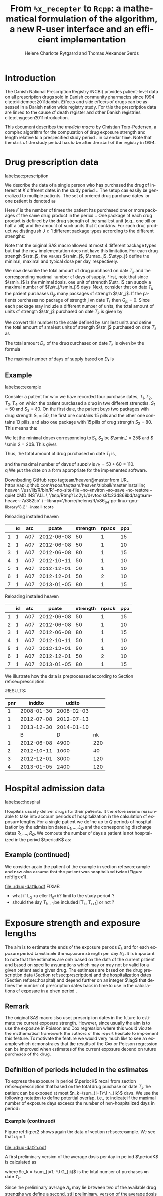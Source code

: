 * Introduction

The Danish National Prescription Registry (NCBI) provides
patient-level data on all prescription drugs sold in Danish
community pharmacies since 1994 citep:kildemoes2011danish. Effects and
side effects of drugs can be assessed in a Danish nation wide registry
study. For this the prescription data are linked to the cause of death
register and other Danish registries citep:thygesen2011introduction.

This document describes the /medicin macro/ by Christian
Torp-Pedersen, a complex algorithm for the computation of drug
exposure strength and length relative to a prespecified study period
$\period$ in calendar time. Note that the start of the study period has to be after the
start of the registry in 1994.




* Drug prescription data
label:sec:prescription

We describe the data of a single person who has purchased the drug of
interest at ${K}$ different dates in the study period \period. The
setup can easily be generalized to multiple patients. The set of
ordered drug purchase dates for one patient is denoted as
\begin{equation*}
{T}_1< \cdots< {T}_{K}.
\end{equation*}
Here \(K\) is the number of times the patient has purchased one or
more packages of the same drug product in the period \(\period\). One
package of each drug product is defined by the drug strength 
of the smallest unit (e.g., one pill or half a pill) and the amount of
such units that it contains. For each drug product we distinguish \(J\ge 1\)
different package types according to the different strengths: 
\begin{equation*}
\str_1 <\dots< \str_J.
\end{equation*}
Note that the original SAS macro allowed at most 4 different package
types but that the new implementation does not have this
limitation. For each drug strength \(\str_j\), the values \(\smin_j\),
\(\smax_j\), \(\styp_j\) define the minimal, maximal and typical dose
per day, respectively. 

We now describe the total amount of drug purchased on date \(T_k\) and
the corresponding maximal number of days of supply. First, note that
since \(\smin_j\) is the minimal dosis, one unit of strength
\(\str_j\) can supply a maximal number of \((\str_j/\smin_j)\)
days. Next, consider that on date \(T_k\) the patient purchases
\(G_{jk}\) many packages of strength \(\str_j\). If the patients
purchases no package of strength j on date \(T_k\) then
\(G_{jk}=0\). Since each package may include a different number of
units, the total amount of units of strength \(\str_j\) purchased on date
\(T_k\) is given by
\begin{equation*}
m_{jk}=\sum_{g=1}^{G_{jk}}\text{(number of units in package \(g\))}
\end{equation*}
We convert this number to the scale defined by smallest units and
define the total amount of smallest units of strength \(\str_j\)
purchased on date \(T_k\) as
\begin{equation*}
n_{jk} = m_{jk} \frac{\str_j}{\smin_j}.
\end{equation*}
The total amount \(D_k\) of the drug purchased on date \(T_k\) is
given by the formula
\begin{align*}
D_k=
 \sum_{j=1}^J m_{jk} S_{j} = \sum_{j=1}^J n_{jk}\smin_{j}.
\end{align*}

The maximal number of days of supply based on \(D_k\) is 
\begin{equation*}
n_k=\sum_{j=1}^J n_{jk}.
\end{equation*}

** Example
label:sec:example

   
Consider a patient for who we have recorded four purchase dates,
\(T_1, T_2, T_3, T_4\), on which the patient purchased a drug in two
different strengths, \(S_1=50\) and \(S_2=80\). On the first date, the
patient buys two packages with drug strength \(S_1=50\), the first one
contains 15 pills and the other one contains 10 pills, and also one
package with 15 pills of drug strength \(S_2=80\). This means that
\begin{align*}
m_{1,1} = 15 + 10 = 25, \qquad m_{2, 1} = 15.
\end{align*}
We let the minimal doses corresponding to \(S_1, S_2\) be \(\smin_1 =
25\) and \( \smin_2 = 20\). This gives
\begin{align*}
n_{1, 1} = 25 \cdot \frac{50}{25} = 50, \qquad 
n_{2, 1} = 15 \cdot \frac{80}{20} = 60. 
\end{align*}
Thus, the total amount of drug purchased on date \(T_1\) is,
\begin{align*}
D_1 = 50\cdot 25 + 60\cdot 20 = 2450,
\end{align*}
and the maximal number of days of supply is \(n_1 = 50 + 60=110 \).\\
q
We put the date on a form appropriate for the implemented software.

#+name: ex1
#+ATTR_LATEX: :options otherkeywords={}, deletekeywords={}
#+BEGIN_SRC R :exports output :results output raw drawer  :session *R* :cache yes
T  <- as.Date(c(rep("2012-06-08", 3), "2012-10-11", rep("2012-12-01",2), "2013-01-05"))
exdata <- data.frame(pnr      = rep(1, length(T)), 
                     atc      = rep("A07", length(T)), 
                     eksd     = T, 
                     strnum   = c(50, 50, 80, 50, 50, 50, 80), 
                     packsize = c(15, 10, 15, 10, 10, 10, 15), 
                     apk      = c(rep(1, 5), 2, 1))
devtools::install_github("tagteam/heaven", force = TRUE)
library(heaven)
library(Publish)
d <- dpp()
drugdb(d) <- exdata
org(d$drugdb)
#+END_SRC

#+RESULTS[<2016-11-16 09:30:14> e82373e45e8a86c38b81a16f8cfacafbb5f61a41]:
:RESULTS:
Downloading GitHub repo tagteam/heaven@master
from URL https://api.github.com/repos/tagteam/heaven/zipball/master
Installing heaven
'/usr/lib/R/bin/R' --no-site-file --no-environ --no-save --no-restore --quiet CMD INSTALL  \
  '/tmp/RtmpYLc2yL/devtools8fc23d868bd/tagteam-heaven-7a382bb'  \
  --library='/home/helene/R/x86_64-pc-linux-gnu-library/3.2' --install-tests 


Reloading installed heaven
|   | id | atc |      pdate | strength | npack | ppp |
|---+----+-----+------------+----------+-------+-----|
|  1 |  1 | A07 | 2012-06-08 |       50 |     1 |  15 |
|  2 |  1 | A07 | 2012-06-08 |       50 |     1 |  10 |
|  3 |  1 | A07 | 2012-06-08 |       80 |     1 |  15 |
|  4 |  1 | A07 | 2012-10-11 |       50 |     1 |  10 |
|  5 |  1 | A07 | 2012-12-01 |       50 |     1 |  10 |
|  6 |  1 | A07 | 2012-12-01 |       50 |     2 |  10 |
|  7 |  1 | A07 | 2013-01-05 |       80 |     1 |  15 |
:END:


Reloading installed heaven
|   | id | atc |      pdate | strength | npack | ppp |
|---+----+-----+------------+----------+-------+-----|
|  1 |  1 | A07 | 2012-06-08 |       50 |     1 |  15 |
|  2 |  1 | A07 | 2012-06-08 |       50 |     1 |  10 |
|  3 |  1 | A07 | 2012-06-08 |       80 |     1 |  15 |
|  4 |  1 | A07 | 2012-10-11 |       50 |     1 |  10 |
|  5 |  1 | A07 | 2012-12-01 |       50 |     1 |  10 |
|  6 |  1 | A07 | 2012-12-01 |       50 |     2 |  10 |
|  7 |  1 | A07 | 2013-01-05 |       80 |     1 |  15 |
:END:

We illustrate how the data is preprocessed according to Section
ref:sec:prescription.

#+ATTR_LATEX: :options otherkeywords={}, deletekeywords={}
#+BEGIN_SRC R :exports output :results output raw drawer  :session *R* :cache yes 
drug(d, exdrug) <- atc("A07")
drug(d, exdrug) <- pack(c(50, 80),
                        min = c(25, 20), 
                        max = c(100, 100), 
                        def = c(50, 60))
set.seed(8)
admdb(d) <- simAdmissionData(1, startDate = "2006-01-01")
org(d$admdb)
ex <- process(d)
org(ex$exdrug[, names(ex$exdrug) %in% c("B", "D", "nk")])
#+END_SRC


#+RESULTS[<2016-11-16 09:26:41> 097b7ff8433511e0c6a440a7ae167f1a19ea0d4b]:
:RESULTS:
| pnr |     inddto |      uddto |     |
|-----+------------+------------+-----|
|   1 | 2008-01-30 | 2008-02-03 |     |
|   1 | 2012-07-08 | 2012-07-13 |     |
|   1 | 2013-12-30 | 2014-01-10 |     |
|     |          B |          D |  nk |
|-----+------------+------------+-----|
|   1 | 2012-06-08 |       4900 | 220 |
|   2 | 2012-10-11 |       1000 |  40 |
|   3 | 2012-12-01 |       3000 | 120 |
|   4 | 2013-01-05 |       2400 | 120 |
:END:




* Hospital admission data
label:sec:hospital

Hospitals usually deliver drugs for their patients. It therefore seems
reasonable to take into account periods of hospitalization in the
calculation of exposure lengths. For a single patient we define up to
\(Q\) periods of hospitalization by the admission dates ${L}_1,\ldots,
{L}_{{Q}}$ and the corresponding discharge dates ${R}_1,\ldots,
{R}_{{Q}}$. We compute the number of days a patient is not
hospitalized in the period \(\periodK\) as:
\begin{align*}
H_k &= \left({T}_{k+1} - {T}_{k}\right) - \sum_{q=1}^{{Q}} \max \big( 0,\,\min \left({T}_{k+1},{R}_{q}\right) - \max\left({T}_{k}, {L}_{q}\right)\big)
\end{align*}

** Example (continued)
We consider again the patient of the example in section
ref:sec:example and now also assume that the patient was hospitalized twice
(Figure ref:fig:ex1).

#+BEGIN_SRC R :results graphics :file "./drug-dat1b.pdf" :exports none  :session *R* :width 15 :height 3
T  <- as.Date(c(rep("2012-06-08", 3), "2012-10-11", rep("2012-12-01",2), "2013-01-05"))
exdata <- data.frame(pnr      = rep(1, length(T)), 
                     atc      = rep("A07", length(T)), 
                     eksd     = T, 
                     strnum   = c(50, 50, 80, 50, 50, 50, 80), 
                     packsize = c(15, 10, 15, 10, 10, 10, 15), 
                     apk      = c(rep(1, 5), 2, 1))
library(heaven)
library(Publish)
d <- dpp()
drugdb(d) <- exdata
org(d$drugdb)
drug(d, exdrug) <- atc("A07")
drug(d, exdrug) <- pack(c(50, 80),
                        min = c(25, 20), 
                        max = c(100, 100), 
                        def = c(50, 60))
set.seed(25)
admdb(d) <- simAdmissionData(1, startDate = "2006-01-01")
org(d$admdb)
ex <- process(d)
org(ex$exdrug[, names(ex$exdrug) %in% c("B", "D", "nk")])
plot(d)
#+END_SRC

#+RESULTS:
[[file:./drug-dat1b.pdf]]

#+LABEL: fig:ex1
#+ATTR_LATEX: :width 0.8 \textwidth
#+CAPTION: Illustration of the four prescription dates and the two periods of hospitalization of our example patient. 
[[file:./drug-dat1b.pdf]]
FIXME: 
- what if L_q <a eller R_q>b? limit to the study period \period?
- should the day \(T_{k+1}\) be included [T_k, T_{k+1}] or not \periodK?

* Exposure strength and exposure lengths

The aim is to estimate the ends of the exposure periods \(E_k\) and
for each exposure period to estimate the exposure strength per day
\(X_k\). It is important to note that the estimates are only based on
the data of the current patient and based on specific assumptions
which may or may not be valid for a given patient and a given drug.
The estimates are based on the drug prescription data (Section
ref:sec:prescription) and the hospitalization dates (Section
ref:sec:hospital) and depend further on an integer \(\lag\) that
defines the number of prescription dates back in time to use in the
calculations of exposure in a given period \periodK.

** Remark
The original SAS macro also uses prescription dates in the future to
estimate the current exposure strength. However, since usually the aim
is to use the exposure in Poisson and Cox regression where this would
violate the mathematical framework the authors of this report hesitate
to implement this feature. To motivate the feature we would very much
like to see an example which demonstrates that the results of the Cox
or Poisson regression can be improved when estimates of the current
exposure depend on future purchases of the drug.

** Definition of periods included in the estimates

To express the exposure in period \(\periodK\) recall from section
ref:sec:prescription that based on the total drug purchase on date
\(T_k\) the patient can be exposed at most \(n_k=\sum_{j=1}^J n_{jk}\)
days. We use the following notation to define potential overlap, i.e., to
indicate if the maximal number of exposure days exceeds the number of
non-hospitalized days in period \periodK:
\begin{align*} 
u_{k} = \begin{cases}
0, & n_{k} \le H_k,\,\,   \text{in words:  \it the supply at \(T_k\) is empty before \(T_{k+1}\)}\\
1, & n_{k} > H_k,\,\, \text{in words: \it the supply at \(T_k\) can be sufficient to reach \(T_{k+1}\)}.
\end{cases}
\end{align*}

*** Example (continued)

Figure ref:fig:ex2 shows again the data of section ref:sec:example. We
see that \(u_1 = 1\).

#+BEGIN_SRC R :results graphics :file "./drug-dat2b.pdf" :exports none  :session *R* :width 10 :height 3
if (system("echo $USER",intern=TRUE)=="tag"){
    setwd("~/research/SoftWare/heaven/worg/")
} else{
    setwd("~/research/Software/medicin-macro/heaven/worg/")
}
par(mar=c(3.1,3.1,3.1,3.1))
T  <- as.Date(c("2012-06-08", "2012-10-11", "2012-12-01", "2013-01-05"))
LR <- list(as.Date(c("2012-07-02", "2012-07-21")),
           as.Date(c("2012-08-23", "2012-08-31")))
plot(0,0,type="n",xlim=c(vt[1]-10,vt[2]+10),ylim=c(0,120),xlab="Calendar time",ylab="", 
     yaxt='n', xaxt='n', axes=FALSE)
axis(1, at=vt, labels=T, las=0)
## points(vt, rep(50, length(vt)), pch=19)
ssegs <- function(a, b, pos, pos2=1, col="black", lwd=3, lty=1){
    segments(x0=a, x1=b, y0=pos, y1=pos, lwd=lwd, col=col, lty=lty)
    ## segments(x0=a, x1=a, y0=pos-pos2, y1=pos+pos2, lwd=lwd, col=col)
    ## segments(x0=b, x1=b, y0=pos-pos2, y1=pos+pos2, lwd=lwd, col=col)
}
ssegs(LR[[1]][1], LR[[1]][2], 50, col="red", lty=3,lwd=5)
ssegs(LR[[2]][1], LR[[2]][2], 50, col="red", lty=3,lwd=5)
ssegs(T[1], LR[[1]][1]-2, 50)
ssegs(LR[[1]][2]+2, LR[[2]][1]-2, 50)
ssegs(LR[[2]][2]+2, T[2], 50)
ssegs(T[2], T[4], 50)
## ssegs(T[3], T[4], 50)
ssegs(T[1], 10+as.Date(T[2]), 40, col="blue",lwd=3)
segments(T[1], T[1], y0=0, y1=80, lty=2,lwd=1)
segments(T[2], T[2], y0=0, y1=80, lty=2,lwd=1)
segments(T[3], T[3], y0=0, y1=80, lty=2,lwd=1)
segments(T[4], T[4], y0=0, y1=80, lty=2,lwd=1)
axis(3,
     lwd=0.1,
     pos=80,
     at=sort(c(T,unlist(LR))),
     labels= c(expression(T[1]),expression(L[1]),expression(R[1]),expression(L[2]),expression(R[2]),expression(T[2]),expression(T[3]),expression(T[4])))
legend(x=T[1],y=150,xpd=NA, bty="n",ncol=3,lwd=c(3,5,3),
       c("days non-hospitalized","days hospitalized","days of supply"), 
       lty=c(1, 3, 1), col=c("black", "red", "blue"))
#+END_SRC

#+RESULTS:
[[file:./drug-dat2b.pdf]]

#+LABEL: fig:ex2
#+ATTR_LATEX: :width 0.8 \textwidth
#+CAPTION: For our example patient the figures shows that the maximal number of days of supply \((n_1=110)\) calculated at \(T_{1}\) based on the formula in Section  ref:sec:prescription exceeds \(T_{2}\).
[[file:./drug-dat2b.pdf]]

A first preliminary version of the average dosis per day in period
\(\periodK\) is calculated as
\begin{equation*}
 A_{k}= \frac{1}{c_{k}}  \sum_{j=1}^J G_{jk} \, S_{j}
\end{equation*}
where \(c_k = \sum_{j=1} ^J G_{jk}\) is the total number of purchases
on date \(T_k\). 

Since the preliminary average \(A_{k}\) may lie between two of the available
drug strengths we define a second, still preliminary, version of the
average dosis per day as the nearest drug strengths which does not
exceed the average strength. That is, the index
\begin{align}\label{indexj}
b(k) &= \max \left\lbrace j \in \lbrace 1, \ldots, J\rbrace \, :\,  S_j \le  A_{k} \right\rbrace
\end{align}
identifies the nearest drug strength which does not exceed the first
preliminary average strength, and \(S_{b(k)}\) is nearest drug
strength. 

*** Example (continued)

For the patient of our example we have
\begin{align*}
A_1 = \frac{1}{2+1} \left(2\cdot 50 + 80 \right) =  60.
\end{align*}

We see that \(b(1) = 1\), as \(S_1=50\) is the nearest drug strength
not exceeding the average of \(A_1=60 \) computed above. Note that in
this notation, \(S_{b(k-1)}\) refers to the nearest drug strength of
the previous prescription date. For instance, at date \(T_2\) of our
patient we have \(b(k-1)=b(1)= 1\) and \(S_{b(k-1)} = 50\). \\


 On the following still quite long remaining part of the pilgrim trail
towards the final estimate of the average daily dosis in period
\(\periodK\), the next thing to do is to decide how many purchase
dates back in time should be used. We distinguish between two cases
which are also illustrated in Figure ref:fig:periods. Which case to be
used will be made clear later.

#+BEGIN_SRC R :results graphics :file "./drug-dat2a.pdf" :exports none  :session *R* :width 10 :height 4
if (system("echo $USER",intern=TRUE)=="tag"){
    setwd("~/research/SoftWare/heaven/worg/")
} else{
    setwd("~/research/Software/medicin-macro/heaven/worg/")
}
par(mar=c(3.1,3.1,3.1,3.1))
plot(0,0,type="n",xlim=c(0,100),ylim=c(0,100),xlab="Calendar time",ylab="", 
     yaxt='n', xaxt='n', axes=FALSE)

## set.seed(9)
## vt <- sort(round(sample(100, 5)/5)*5)
vt <- c(5,20,35,55,75,100)
axis(1,at=vt,labels=c(expression(T[k-5]),expression(T[k-4]),expression(T[k-3]),expression(T[k-2]),expression(T[k-1]),expression(T[k])))
axis(1,at=seq(0,100,by = 5),labels=rep(NA, 21))
abline(v = vt, lty=2)
vtype <- c(25, 75)
## axis(4, at=vtype, labels=c(expression(I[k]^(2)), expression(I[k]^(1))),
## las=2, cex.axis=1.1, tck=0.0, lwd=0)
axis(4, at=vtype, labels=paste("Case",2:1),
     las=2, cex.axis=1.1, tck=0.0, lwd=0,line=-1,xpd=NA)
spoints <- function(a,b,pos,col,cex,lwd){
    points(seq(a,b,5),rep(pos,length(seq(a,b,5))),pch=19,cex=cex,col=col)
    segments(x0=a,x1=b,y0=pos,y1=pos,lwd=lwd,col=col)
}
##--- for case 1
spoints(a=vt[1],b=vt[2]-10,pos=vtype[2],cex=2.3,col="black",lwd=2)
spoints(a=vt[2],b=vt[3],pos=vtype[2],cex=1.3,col="black",lwd=1)
spoints(a=vt[3],b=vt[4],pos=vtype[2],cex=1.3,col="black",lwd=1)
spoints(a=vt[4],b=vt[6],pos=vtype[2],cex=2.3,col="red",lwd=2)
##--- for case 2
spoints(a=vt[1],b=vt[2],pos=vtype[1],cex=2.3,col="black",lwd=2)
spoints(a=vt[2],b=vt[3]-5,pos=vtype[1],cex=1.3,col="black",lwd=1)
## spoints(a=vt[3],b=vt[4],pos=vtype[1],cex=1.3,col="black",lwd=1)
spoints(a=vt[3],b=vt[6],pos=vtype[1],cex=1.3,col="red",lwd=2)
#+END_SRC

#+RESULTS:
[[file:./drug-dat2a.pdf]]


#+LABEL: fig:periods
#+ATTR_LATEX: :width 0.8 \textwidth
#+CAPTION: Illustration of the periods back in time to include into the final estimate of the average daily dosis at \(T_k\). Shown are two independent examples illustrating case 1 and case 2, respectively. The size of the dots indicates the preliminary average strength. The red periods are included in the final estimate of the average daily dosis in period \periodK. See also Figure ref:fig:cases.
[[file:./drug-dat2a.pdf]]


# Which case to be used is determined by Figure  ref:fig:cases: case (I) in  Figure ref:fig:cases corresponds to case 1  and case (II) in  Figure ref:fig:cases corresponds to case 2.

\noindent *Case 1* \it \(T_{ {I}^{(1)}_{k}}\) \it is the closest purchase
date back in time, such that there is both continuous potential
overlap and average dosis match. The index is defined as\rm
\begin{align*}
 {I}^{(1)}_{k} = &\max \big( \min \lbrace \ell\in \lbrace \max(1,k-N), \ldots, k-1\rbrace \, :\, u_\ell = \cdots =
 u_{k-1} =1 \rbrace, \\
  &\min \lbrace \ell\in \lbrace \max(1,k-N), \ldots, k\rbrace \,:\, B_{\ell} = \cdots = B_{k}  \rbrace \big),
\intertext{\it The average daily dose in the period \([T_{ {I}^{(1)}_{k}}, T_{k+1})\) is defined as}
 M^{(1)}_k =   &\frac{ \sum_{\ell= I^{(1)}_k}^{k-1} \, D_\ell}{ \sum_{\ell= I^{(1)}_k}^{k-1} \, H_\ell}.
\intertext{\bf{Case 2}: \(T_{ {I}^{(2)}_{k}}\) \it is the closest purchase date back in time, such that there is
  \it continuous potential overlap. The index is defined as}
{I}^{(2)}_{k} =  &\min \lbrace \ell\in \lbrace \max(1,k-N), \ldots, k-1\rbrace\, : \,u_\ell = \cdots = u_{k-1} =1 \rbrace.
\intertext{\it The average daily dose in the period \([T_{ {I}^{(2)}_{k}}, T_{k+1})\) is defined as}
 M^{(2)}_k =   &\frac{ \sum_{\ell= I^{(2)}_k}^{k-1} \, D_\ell}{ \sum_{\ell= I^{(2)}_k}^{k-1} \, H_\ell}.
\end{align*}

At last, we define the rounding of the average daily dose \(M^{(1)}_k\) to the nearest multiple of the minimal dose
\(\smin_{j(k)}\) which corresponds to index \(j(k)\) defined in
equation eqref:indexj as
\begin{equation*}
W_k=\max \left\lbrace \underset{p \in
\mathbb{N}}{\text{argmin}} \left\vert M^{(1)}_k - p
\smin_{j(k)}\right\vert \smin_{j(k)}\right\rbrace.
\end{equation*}

*** Final estimate of the daily dosis
label:sec:final

The final estimate of the average daily dosis \(X_k\) per day in
period \(\periodK\) is computed as follows, the computations are
illustrated in Figure ref:fig:cases.
\begin{align} 
          &{X}_{k} =  (1-u_{k-1}) \, \styp_{b(k)}\tag{No overlap}\\
	  &+ \, u_{k-1} \bigg[\tag{Overlap}
          \\ & \qquad  1\{S_{b(k-1)}=S_{b(k)}\} W_k \tag{I}
	  \\
\begin{split}
 & \qquad +  1\{S_{b(k-1)}\neq S_{b(k)}\}\bigg( \one \left\lbrace M^{(2)}_k > \smax_{b(k)}\right\rbrace \smax_{b(k)}
\\ & \qquad + \one \left\lbrace M^{(2)}_k > \smin_{b(k)}\right\rbrace \smin_{b(k)} 
\\& \qquad + \one \left\lbrace M^{(2)}_k \le \smax_{b(k)}\right\rbrace \one \left\lbrace M^{(2)}_k \ge \smin_{b(k)}\right\rbrace \styp_{b(k)}\bigg) \bigg].
\end{split}\tag{II}
\end{align}

*** Example (continued)

We now suppose that our example patient made only one drug purchase on
the second date \(T_2\), where he bought a package wit 10 pills of
drug strength \(S_1\). We have already shown that \(S_{b(1)} = 50\),
and also get \(S_{b(2)} = 50\). This means that \(S_{b(2)} =
S_{b(1)}\). Figure ref:fig:ex2 shows that \(u_1 =1\), i.e., the
maximal number of days of supply exceed the period from \(T_1\) to
\(T_2\). Hence, we are in case (I) of ref:fig:cases and calculate
\(X_2\) as
\begin{align*}
M_2^{(1)} = \frac{D_1}{H_1} = \frac{1700}{98} \approx 17.35.
\end{align*}
This value is rounded to the nearest multiple of the minimal
corresponding dosis \(\smin_{b(2)} = 25\) and hence \(X_2 = W_2 =
1\cdot \smin_{b(2)} = 25\). \\

\noindent *Remark*: Note that the original SAS macro (even under the left-only option) also
conditioned on the dosis at time \(T_{k+1}\) but that we do not want
to condition on the future until we are convinced by means of real
examples that the potential damage (the mathematics of the Cox and
Poisson regression are violated) can be counterbalanced by potential
benefit.

#+BEGIN_SRC R :results graphics :file "./drug-dat1a.pdf" :exports none :session *R* :width 10 :height 4
if (system("echo $USER",intern=TRUE)=="tag"){
    setwd("~/research/SoftWare/heaven/worg/")
} else{
    setwd("~/research/Software/medicin-macro/heaven/worg/")
}
par(mar=c(3.1,3.1,3.1,8.1))
plot(0,0,type="n",xlim=c(30,100),ylim=c(0,100),xlab="Calendar time",ylab="", 
     yaxt='n', xaxt='n', axes=FALSE)
vt <- c(35, 80)
axis(1, at=vt, labels=c(expression(T[k-1]), expression(T[k])))
axis(1, at=seq(0, 100, by = 5), labels=rep(NA, 21))
vtype <- 100-seq(0, 100, length = 8)[c(2, 3, 5, 7)]
axis(4, at=vtype, labels=c("(no", "overlap)", "(I)", "(II)"),
     las=2, cex.axis=1.1, tck=0.0, lwd=0)
abline(v = vt[1], lty=2)
abline(v = vt[2], lty=2)
spoints <- function(a,b,pos,col,cex,lwd){
    points(seq(a,b,5),rep(pos,length(seq(a,b,5))),pch=19,cex=cex,col=col)
    segments(x0=a,x1=b,y0=pos,y1=pos,lwd=lwd,col=col)
}
##--- for case 1a
spoints(a=vt[1],b=vt[2]-10,pos=vtype[1],cex=1.3,col="black",lwd=2)
spoints(a=vt[2],b=vt[2]+15,pos=vtype[1],cex=2.3,col="black",lwd=2)
##--- for case 1b
spoints(a=vt[1],b=vt[2]-20,pos=vtype[2],cex=1.3,col="black",lwd=2)
spoints(a=vt[2],b=vt[2]+15,pos=vtype[2],cex=1.3,col="black",lwd=2)
##--- for case 2
spoints(a=vt[1],b=vt[2]+15,pos=vtype[3],cex=1.3,col="black",lwd=2)
##--- for case 3
spoints(a=vt[1],b=vt[2],pos=vtype[4],cex=1.3,col="black",lwd=2)
spoints(a=vt[2],b=vt[2]+15,pos=vtype[4],cex=2.3,col="black",lwd=2)
#+END_SRC

#+RESULTS:
[[file:./drug-dat1a.pdf]]

#+LABEL: fig:cases
#+ATTR_LATEX: :width 0.8 \textwidth
#+CAPTION: Illustration of the formula for the final estimate of the daily dosis (section ref:sec:final). The size of the dots indicates the preliminary average strength S_{b(k)}. The upper most two lines illustrate the cases without overlap and the other two lines the cases with overlap.
[[file:./drug-dat1a.pdf]]

*** Calculating the leftover doses, ${R}_1,\ldots, {R}_{k}$

\begin{align*}
{R}_{k} = u_{k-1} \cdot \min \Big[ \text{maxdepot}, \, \max \Big\lbrace 0, \, D_{k-1} + {R}_{k-1} - {X}_{k-1} \Big( {E}_{k-1} - {T}_{k-1}  -\\
 \sum_{q=1}^{{Q}} \max \big( 0,\,\min \left({T}_{k+1},{R}_{q}\right) - \max\left({T}_{k}, {L}_{q}\right)\big) \Big)\Big\rbrace\Big],
\end{align*}

where maxdepot is some user-specified maximum amount of dosis to be ``stored'' from one prescription date to the next, and 
\begin{align*}
 \sum_{q=1}^{{Q}} \max \big( 0,\,\min \left({T}_{k+1},{R}_{q}\right) - \max\left({T}_{k}, {L}_{q}\right)\big)
\end{align*}
is again the number of hospitalized days in the period.


*** Calculating the dates of end of exposure, ${E}_1,\ldots, {E}_{k}$

Note that since \(D_k + R_k\) is the total prescription dose at
\(T_k\) and \(X_k\) is the estimated dose per day the result of
\(\frac{D_{k} + {R}_{k}}{{X}_{k}}\) has days as unit. However, the
result is not necessarily an integer. Therefore, in the following,
\(\lfloor x \rfloor\) denotes the largest integer value not exceeding
\(x\), i.e., the rounded value. The estimated end of the exposure
period in which the daily dose is estimated as \(X_k\) is,
\begin{align*}
{E}_{k}= \min \bigg({T}_{k+1}-1, \, {T}_{k} - 1+  \left\lfloor \frac{D_{k} + {R}_{k}}{{X}_{k}} \right\rfloor\bigg).
\end{align*}


* User interface

work in progress

#+ATTR_LATEX: :options otherkeywords={}, deletekeywords={}
#+BEGIN_SRC R :exports both :results output raw drawer  :session *R* :cache yes 
library(Publish)
library(heaven)
set.seed(18)
org(simPrescriptionData(1))
#+END_SRC

#+RESULTS[<2016-11-04 17:55:17> e941c7b891ba0b6422b85eec5f5347c9dc3a4080]:
:RESULTS:
| pnr | atc  |       eksd | strnum | packsize | apk |
|-----+------+------------+--------+----------+-----|
|   1 | A07  | 1995-07-15 |    400 |      100 |   3 |
|   1 | A07  | 1995-10-15 |    500 |       30 |   1 |
|   1 | A07  | 1997-03-06 |    500 |       60 |   2 |
|   1 | A07  | 1998-08-30 |    400 |       30 |   2 |
|   1 | A07  | 1998-11-17 |    200 |       30 |   1 |
|   1 | A07  | 2000-02-08 |    200 |      300 |   3 |
|   1 | A07  | 2000-10-01 |    200 |       60 |   3 |
|   1 | A07  | 2002-02-07 |    200 |      300 |   1 |
|   1 | A07  | 2004-08-28 |    400 |       60 |   1 |
|   1 | A12B | 1995-04-09 |     75 |      500 |   2 |
|   1 | A12B | 1995-07-02 |    750 |      100 |   3 |
|   1 | A12B | 1995-12-19 |    750 |      100 |   1 |
|   1 | A12B | 1999-07-14 |    750 |      250 |   1 |
|   1 | A12B | 2001-10-13 |    750 |      100 |   1 |
|   1 | A12B | 2003-08-30 |    750 |      500 |   2 |
:END:

#+ATTR_LATEX: :options otherkeywords={}, deletekeywords={}
#+BEGIN_SRC R :exports both :results output raw drawer  :session *R* :cache yes 
set.seed(18)
org(simAdmissionData(1))
#+END_SRC

#+RESULTS[<2016-11-04 17:54:39> aad6f2c9c03990d61e630b28b5478151a7ca6a1a]:
:RESULTS:
| pnr |     inddto |      uddto |
|-----+------------+------------|
|   1 | 1995-07-15 | 1996-03-10 |
|   1 | 1995-10-15 | 1996-11-19 |
|   1 | 2000-10-01 | 2002-09-05 |
|   1 | 2002-02-07 | 2003-04-07 |
|   1 | 2004-08-28 | 2004-12-31 |
:END:


#+BEGIN_SRC R  :results output raw drawer  :exports code  :session *R* :cache yes 
d <- dpp()
set.seed(18)
recept_data <- simPrescriptionData(1) 
datoer <- simAdmissionData(1)
drug(d, "drug1") <- atc("A12B")
## drug(d, "drug2", add=TRUE) <- atc("ATC7")
drug(d, A12B) <- pack(c(50, 75, 100, 125), 
                               min = c(10, 50, 25, 50), 
                               max = c(75, 200, 150, 150), 
                               def = c(50, 100, 100, 125))
drugdb(d, add=FALSE, id=pnr) <- recept_data
admdb(d) <- datoer
period(d) <- as.Date(c("1995-01-01", "2015-05-01"))
N(d) <- 2
d
#+END_SRC

#+RESULTS[<2016-11-04 18:25:15> 272e4cee8f6e9b86aa56a9ff64b227416075a532]:
:RESULTS:
preprocessing object 
----------------- 

Calculations for treatment(s): 
 "drug1": A12B 
 A12B:  

with corresponding dose values: 
       value min max def
A12B.1    50  10  75  50
A12B.2    75  50 200 100
A12B.3   100  25 150 100
A12B.4   125  50 150 125

Using N = 2 prescriptions back in time 
Only interested in prescriptions between 1995-01-01 and 2015-05-01
:END:

#+ATTR_LATEX: :options otherkeywords={}, deletekeywords={}
#+BEGIN_SRC R :exports both :results output raw drawer   :session *R* :cache yes 
org(process(d))
#+END_SRC

#+RESULTS[<2016-11-04 18:27:51> 8ac98055c858d6ab30cb63b6158d4fd1741d1582]:
:RESULTS:
|   | id |   X |          B |          E | R |     D |                 M |  S |          H |   nk | u | w | i0 |
|---+----+-----+------------+------------+---+-------+-------------------+----+------------+------+---+---+----|
| 1 |  1 | 100 | 1995-04-09 | 1995-07-01 | 0 | 75000 |   0.0000001910856 | 75 |   84.31746 | 1500 | 1 | 0 |  0 |
| 2 |  1 |  75 | 1995-07-02 | 1995-07-01 | 0 |     0 | 889.4954685849862 |  0 |  169.71293 |    0 | 0 | 1 |  1 |
| 3 |  1 |  50 | 1995-12-19 | 1995-12-18 | 0 |     0 | 889.4954685849862 |  0 | 1303.29752 |    0 | 0 | 1 |  0 |
| 4 |  1 |  50 | 1999-07-14 | 1999-07-13 | 0 |     0 | 889.4954685849862 |  0 |  821.54330 |    0 | 0 | 1 |  0 |
| 5 |  1 |  50 | 2001-10-13 | 2001-10-12 | 0 |     0 | 889.4954685849862 |  0 |  686.68886 |    0 | 0 | 1 |  0 |
| 6 |  1 |  50 | 2003-08-30 | 2003-08-29 | 0 |     0 | 889.4954685849862 |  0 |    1.00000 |    0 | 0 | 0 |  0 |
:END:


** COMMENT Output

The output consists of:

-  ${B}_1, \ldots, B_{{K}}$: Starting dates for each prescription
   period.
-  ${E}_1, \ldots, E_{{K}}$: End dates for each prescription period.
-  ${X}_1, \ldots, {X}_{{K}}$: Calculated dose for each prescription
   period.

bibliographystyle:chicago
bibliography:heaven.bib





* HEADER :noexport:

#+TITLE: From \texttt{\%x\_recepter} to \texttt{Rcpp}: a mathematical formulation of the algorithm, a new R-user interface and an efficient implementation
#+AUTHOR: Helene Charlotte Rytgaard and Thomas Alexander Gerds 
#+LANGUAGE:  en
#+OPTIONS:   H:3 num:t toc:nil \n:nil @:t ::t |:t ^:t -:t f:t *:t <:t
#+OPTIONS:   TeX:t LaTeX:t skip:nil d:t todo:t pri:nil tags:not-in-toc author:t
#+LaTeX_CLASS: org-article
#+LaTeX_HEADER:\usepackage{authblk}
# #+LaTeX_HEADER:\author{Helene Charlotte Rytgaard and Thomas Alexander Gerds}
#+LaTeX_HEADER:\newcommand{\EE}{\mathbb{E}}
#+LaTeX_HEADER:\newcommand{\one}{1}
#+LaTeX_HEADER:\newcommand{\VV}{\mathbb{V}}
#+LaTeX_HEADER:\newcommand{\PP}{\mbox{P}}
#+LaTeX_HEADER:\newcommand{\norm}{\mathcal{N}}
#+LaTeX_HEADER:\newcommand{\lag}{N}
#+LaTeX_HEADER:\newcommand{\str}{S}
#+LaTeX_HEADER:\newcommand{\smin}{s^{\min}}
#+LaTeX_HEADER:\newcommand{\smax}{s^{\max}}
#+LaTeX_HEADER:\newcommand{\styp}{s^{*}}
#+LaTeX_HEADER:\newcommand{\period}{[a,b]}
#+LaTeX_HEADER:\newcommand{\periodK}{\ensuremath{[T_k,T_{k+1})}}
#+LaTeX_HEADER:\newcommand{\K}{K}
#+LaTeX_HEADER:\newcommand{\kk}{k}
#+LaTeX_HEADER:\newcommand{\D}{D}
#+LaTeX_HEADER:\newcommand{\B}{B}
#+LaTeX_HEADER:\newcommand{\E}{E}
#+LaTeX_HEADER:\newcommand{\XX}{X}
#+LaTeX_HEADER:\newcommand{\LL}{L}
#+LaTeX_HEADER:\newcommand{\QQ}{Q}
#+LaTeX_HEADER:\newcommand{\Ru}{R}
#+LaTeX_HEADER:\newcommand{\GG}{G}
#+LaTeX_HEADER:\newcommand{\T}{T}
#+LaTeX_HEADER:\newcommand{\st}{s}
#+LaTeX_HEADER:\newcommand{\Nn}{N}
#+LaTeX_HEADER:\newcommand{\A}{A}
#+LaTeX_HEADER:\newcommand{\C}{C}
#+LaTeX_HEADER:\newcommand{\uu}{u}
#+LaTeX_HEADER:\newcommand{\vv}{v}
#+LaTeX_HEADER:\newcommand{\zz}{z}
#+LaTeX_HEADER:\newcommand{\ww}{w}
#+LaTeX_HEADER:\newcommand{\M}{M}
#+LaTeX_HEADER:\newcommand{\I}{I}
#+LaTeX_HEADER:\newcommand{\RR}{R}
# #+LaTeX_HEADER:\affil{Department of Biostatistics, University of Copenhagen, Copenhagen, Denmark}
#+PROPERTY: header-args session *R*
#+PROPERTY: header-args cache yes

